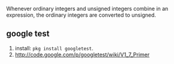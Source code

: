 
Whenever ordinary integers and unsigned integers combine in an expression,
the ordinary integers are converted to unsigned.

** google test
1. install: =pkg install googletest=.
2. http://code.google.com/p/googletest/wiki/V1_7_Primer
